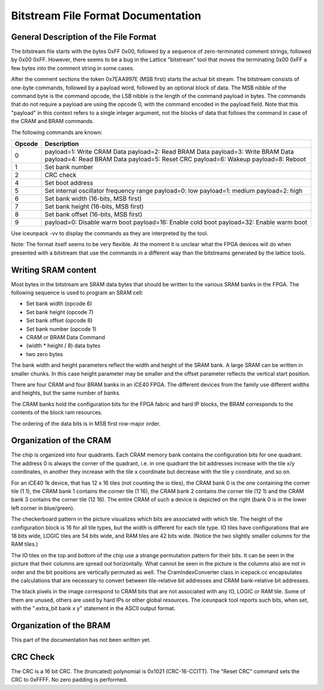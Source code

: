 Bitstream File Format Documentation
===================================

General Description of the File Format
--------------------------------------

The bitstream file starts with the bytes 0xFF 0x00, followed by a
sequence of zero-terminated comment strings, followed by 0x00 0xFF.
However, there seems to be a bug in the Lattice "bitstream" tool that
moves the terminating 0x00 0xFF a few bytes into the comment string in
some cases.

After the comment sections the token 0x7EAA997E (MSB first) starts the
actual bit stream. The bitstream consists of one-byte commands, followed
by a payload word, followed by an optional block of data. The MSB nibble
of the command byte is the command opcode, the LSB nibble is the length
of the command payload in bytes. The commands that do not require a
payload are using the opcode 0, with the command encoded in the payload
field. Note that this "payload" in this context refers to a single
integer argument, not the blocks of data that follows the command in
case of the CRAM and BRAM commands.

The following commands are known:

+-----------------------------------+-----------------------------------+
| Opcode                            | Description                       |
+===================================+===================================+
| 0                                 | payload=1: Write CRAM Data        |
|                                   | payload=2: Read BRAM Data         |
|                                   | payload=3: Write BRAM Data        |
|                                   | payload=4: Read BRAM Data         |
|                                   | payload=5: Reset CRC              |
|                                   | payload=6: Wakeup                 |
|                                   | payload=8: Reboot                 |
+-----------------------------------+-----------------------------------+
| 1                                 | Set bank number                   |
+-----------------------------------+-----------------------------------+
| 2                                 | CRC check                         |
+-----------------------------------+-----------------------------------+
| 4                                 | Set boot address                  |
+-----------------------------------+-----------------------------------+
| 5                                 | Set internal oscillator frequency |
|                                   | range                             |
|                                   | payload=0: low                    |
|                                   | payload=1: medium                 |
|                                   | payload=2: high                   |
+-----------------------------------+-----------------------------------+
| 6                                 | Set bank width (16-bits, MSB      |
|                                   | first)                            |
+-----------------------------------+-----------------------------------+
| 7                                 | Set bank height (16-bits, MSB     |
|                                   | first)                            |
+-----------------------------------+-----------------------------------+
| 8                                 | Set bank offset (16-bits, MSB     |
|                                   | first)                            |
+-----------------------------------+-----------------------------------+
| 9                                 | payload=0: Disable warm boot      |
|                                   | payload=16: Enable cold boot      |
|                                   | payload=32: Enable warm boot      |
+-----------------------------------+-----------------------------------+

Use iceunpack -vv to display the commands as they are interpreted by the
tool.

Note: The format itself seems to be very flexible. At the moment it is
unclear what the FPGA devices will do when presented with a bitstream
that use the commands in a different way than the bitstreams generated
by the lattice tools.

Writing SRAM content
--------------------

Most bytes in the bitstream are SRAM data bytes that should be written
to the various SRAM banks in the FPGA. The following sequence is used to
program an SRAM cell:

-  Set bank width (opcode 6)
-  Set bank height (opcode 7)
-  Set bank offset (opcode 8)
-  Set bank number (opcode 1)
-  CRAM or BRAM Data Command
-  (width \* height / 8) data bytes
-  two zero bytes

The bank width and height parameters reflect the width and height of the
SRAM bank. A large SRAM can be written in smaller chunks. In this case
height parameter may be smaller and the offset parameter reflects the
vertical start position.

There are four CRAM and four BRAM banks in an iCE40 FPGA. The different
devices from the family use different widths and heights, but the same
number of banks.

The CRAM banks hold the configuration bits for the FPGA fabric and hard
IP blocks, the BRAM corresponds to the contents of the block ram
resources.

The ordering of the data bits is in MSB first row-major order.

Organization of the CRAM
------------------------

|Mapping of tile config bits to 2D CRAM|

The chip is organized into four quadrants. Each CRAM memory bank
contains the configuration bits for one quadrant. The address 0 is
always the corner of the quadrant, i.e. in one quadrant the bit
addresses increase with the tile x/y coordinates, in another they
increase with the tile x coordinate but decrease with the tile y
coordinate, and so on.

For an iCE40 1k device, that has 12 x 16 tiles (not counting the io
tiles), the CRAM bank 0 is the one containing the corner tile (1 1), the
CRAM bank 1 contains the corner tile (1 16), the CRAM bank 2 contains
the corner tile (12 1) and the CRAM bank 3 contains the corner tile (12
16). The entire CRAM of such a device is depicted on the right (bank 0
is in the lower left corner in blue/green).

The checkerboard pattern in the picture visualizes which bits are
associated with which tile. The height of the configuration block is 16
for all tile types, but the width is different for each tile type. IO
tiles have configurations that are 18 bits wide, LOGIC tiles are 54 bits
wide, and RAM tiles are 42 bits wide. (Notice the two slightly smaller
columns for the RAM tiles.)

The IO tiles on the top and bottom of the chip use a strange permutation
pattern for their bits. It can be seen in the picture that their columns
are spread out horizontally. What cannot be seen in the picture is the
columns also are not in order and the bit positions are vertically
permuted as well. The CramIndexConverter class in icepack.cc
encapsulates the calculations that are necessary to convert between
tile-relative bit addresses and CRAM bank-relative bit addresses.

The black pixels in the image correspond to CRAM bits that are not
associated with any IO, LOGIC or RAM tile. Some of them are unused,
others are used by hard IPs or other global resources. The iceunpack
tool reports such bits, when set, with the ".extra_bit bank x y"
statement in the ASCII output format.

Organization of the BRAM
------------------------

This part of the documentation has not been written yet.

CRC Check
---------

The CRC is a 16 bit CRC. The (truncated) polynomial is 0x1021
(CRC-16-CCITT). The "Reset CRC" command sets the CRC to 0xFFFF. No zero
padding is performed.

.. |Mapping of tile config bits to 2D CRAM| image:: _static/images/checkerboard.png
   :height: 200px
   :target: checkerboard.png
